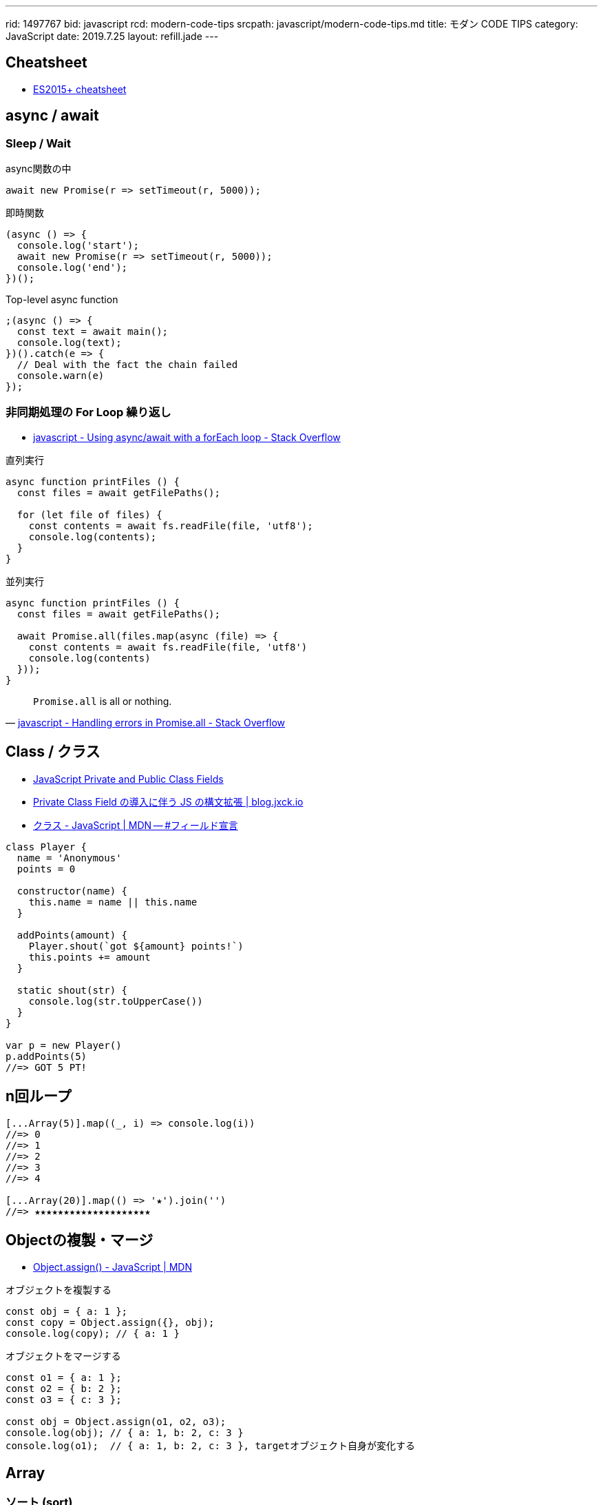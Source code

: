 ---
rid: 1497767
bid: javascript
rcd: modern-code-tips
srcpath: javascript/modern-code-tips.md
title: モダン CODE TIPS
category: JavaScript
date: 2019.7.25
layout: refill.jade
---

== Cheatsheet

- link:https://devhints.io/es6[ES2015+ cheatsheet]


== async / await

=== Sleep / Wait

.async関数の中
```js
await new Promise(r => setTimeout(r, 5000));
```

.即時関数
```js
(async () => {
  console.log('start');
  await new Promise(r => setTimeout(r, 5000));
  console.log('end');
})();
```

.Top-level async function
```js
;(async () => {
  const text = await main();
  console.log(text);
})().catch(e => {
  // Deal with the fact the chain failed
  console.warn(e)
});
```

=== 非同期処理の For Loop 繰り返し

- link:https://stackoverflow.com/questions/37576685/using-async-await-with-a-foreach-loop[javascript - Using async/await with a forEach loop - Stack Overflow]

.直列実行
```js
async function printFiles () {
  const files = await getFilePaths();

  for (let file of files) {
    const contents = await fs.readFile(file, 'utf8');
    console.log(contents);
  }
}
```

.並列実行
```js
async function printFiles () {
  const files = await getFilePaths();

  await Promise.all(files.map(async (file) => {
    const contents = await fs.readFile(file, 'utf8')
    console.log(contents)
  }));
}
```

[quote, 'link:https://stackoverflow.com/questions/30362733/handling-errors-in-promise-all[javascript - Handling errors in Promise.all - Stack Overflow]']
____
`Promise.all` is all or nothing.
____


== Class / クラス

- link:https://tylermcginnis.com/javascript-private-and-public-class-fields/[JavaScript Private and Public Class Fields]
- link:https://blog.jxck.io/entries/2019-03-14/private-class-field.html[Private Class Field の導入に伴う JS の構文拡張 | blog.jxck.io]
- link:https://developer.mozilla.org/ja/docs/Web/JavaScript/Reference/Classes#Field_declarations[クラス - JavaScript | MDN -- #フィールド宣言]

```js
class Player {
  name = 'Anonymous'
  points = 0

  constructor(name) {
    this.name = name || this.name
  }

  addPoints(amount) {
    Player.shout(`got ${amount} points!`)
    this.points += amount
  }

  static shout(str) {
    console.log(str.toUpperCase())
  }
}

var p = new Player()
p.addPoints(5)
//=> GOT 5 PT!
```


== n回ループ

```js
[...Array(5)].map((_, i) => console.log(i))
//=> 0
//=> 1
//=> 2
//=> 3
//=> 4

[...Array(20)].map(() => '★').join('')
//=> ★★★★★★★★★★★★★★★★★★★★
```


== Objectの複製・マージ

- link:https://developer.mozilla.org/ja/docs/Web/JavaScript/Reference/Global_Objects/Object/assign[Object.assign() - JavaScript | MDN]

.オブジェクトを複製する
```js
const obj = { a: 1 };
const copy = Object.assign({}, obj);
console.log(copy); // { a: 1 }
```

.オブジェクトをマージする
```js
const o1 = { a: 1 };
const o2 = { b: 2 };
const o3 = { c: 3 };

const obj = Object.assign(o1, o2, o3);
console.log(obj); // { a: 1, b: 2, c: 3 }
console.log(o1);  // { a: 1, b: 2, c: 3 }, targetオブジェクト自身が変化する
```


== Array

=== ソート (sort)

- link:https://developer.mozilla.org/ja/docs/Web/JavaScript/Reference/Global_Objects/Array/sort[Array.prototype.sort() - JavaScript | MDN]

WARNING: ソートは対象配列上で直接行われることに注意して下さい。コピーされた別の配列が準備されることはありません。

```js
const items = [
  { name: 'apple', price: 100 },
  { name: 'orange', price: 98 },
  { name: 'banana', price: 50 },
  { name: 'melon', price: 500 },
  { name: 'mango', price: 398 }
]
items.sort((a, b) => {
  return a.price - b.price
})
//=>
// { name: 'banana', price: 50 }
// { name: 'orange', price: 98 }
// { name: 'apple', price: 100 }
// { name: 'mango', price: 398 }
// { name: 'melon', price: 500 }
```

=== オブジェクトから配列に変換

Object.entries() ※ES2017::
[key, value] からなる配列を返す。mapに渡せば、返す配列の中でkeyの扱いを自由にできる。
スプレッド構文 `...value` を使えばvalueオブジェクトにマージした配列を作れる。

- link:https://developer.mozilla.org/ja/docs/Web/JavaScript/Reference/Global_Objects/Object/entries[Object.entries() - JavaScript | MDN]

```js
const items = {
  apple: { price: 100, color: 'red' },
  melon: { price: 500, color: 'green' },
  lemon: { price: 248, color: 'yellow' }
}

Object.entries(items).map(([k, v]) => v.price)
//=> [100, 500, 398]

Object.entries(items).map(([k, v]) => ({ name: k, ...v }))
//=> [
//  { name: 'apple', price: 100, color: 'red' }
//  { name: 'melon', price: 500, color: 'green' }
//  { name: 'lemon', price: 248, color: 'yellow' }
// ]
```

=== 重複の除去 (unique / distinct)

- link:https://qiita.com/waka-ka/items/694866bd1a6a90289c33[[Javascript\] 配列の重複を取り出す方法 - Qiita]

```js
const animals = ["cat", "cat", "dog", "mouse", "dog"];
const distinctAnimals = [...new Set(animals)];
//=> ["cat", "dog", "mouse"]
```

=== 指定した範囲の整数配列

- link:http://blog.mudatobunka.org/entry/2015/10/31/222750[指定した範囲の整数配列の作り方 in JavaScript ES6 - 無駄と文化]

```js
Array.from(Array(100).keys())
// => [0, 1, 2, ..., 99]
```

```js
console.table([...Array.from(Array(100).keys())].map((n)=>{
  return { '16': n.toString(16), '36': n.toString(36) }
}))
```


== import

- link:https://developer.mozilla.org/ja/docs/Web/JavaScript/Reference/Statements/import[import - JavaScript | MDN]

=== 別名をつける

```js
import { member as alias } from "module-name";
```
